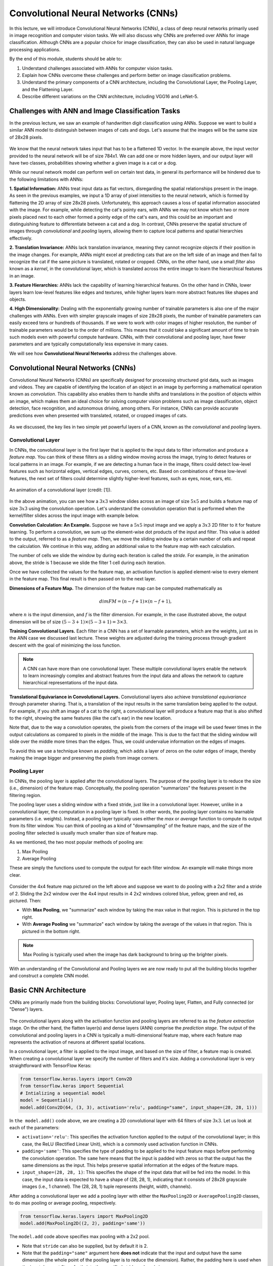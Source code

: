 Convolutional Neural Networks (CNNs)
================================================

In this lecture, we will introduce Convolutional Neural Networks (CNNs), a class of 
deep neural networks primarily used in image recognition and computer vision tasks. 
We will also discuss why CNNs are preferred over ANNs for image classification. 
Although CNNs are a popular choice for image classification, they can also be used 
in natural language processing applications.

By the end of this module, students should be able to:

1. Understand challenges associated with ANNs for computer vision tasks. 
2. Explain how CNNs overcome these challenges and perform better on image 
   classification problems.
3. Understand the primary components of a CNN architecture, including the Convolutional
   Layer, the Pooling Layer, and the Flattening Layer. 
4. Describe different variations on the CNN architecture, including VGG16 and LeNet-5. 

Challenges with ANN and Image Classification Tasks 
~~~~~~~~~~~~~~~~~~~~~~~~~~~~~~~~~~~~~~~~~~~~~~~~~~
In the previous lecture, we saw an example of handwritten digit classification using ANNs. 
Suppose we want to build a similar ANN model to distinguish between images of cats and dogs. 
Let's assume that the images will be the same size of 28x28 pixels.


.. figure:: ./images/CatvsDogANN.png
    :width: 700px
    :align: center
    :alt: 


We know that the neural network takes input that has to be a flattened 1D vector. In the example above, 
the input vector provided to the neural network will be of size 784x1.
We can add one or more hidden layers, and our output layer will have two classes, probabilities 
showing whether a given image is a cat or a dog. 

While our neural network model can perform well on certain test data, in general its performance will be hindered 
due to the following limitations with ANNs:

**1. Spatial Information:**
ANNs treat input data as flat vectors, disregarding the spatial relationships present in the image.
As seen in the previous examples, we input a 1D array of pixel intensities to the neural network, 
which is formed by flattening the 2D array of size 28x28 pixels. 
Unfortunately, this approach causes a loss of spatial information associated with the image. 
For example, while detecting the cat's pointy ears, with ANNs we may not know which two or more pixels
placed next to each other formed a pointy edge of the cat's ears, and this could be an important and 
distinguishing feature to differentiate between a cat and a dog.  In contrast, CNNs preserve the spatial 
structure of images through *convolutional* and *pooling* layers, allowing them to capture local patterns and spatial 
hierarchies effectively.

**2. Translation Invariance:** ANNs lack translation invariance, meaning they cannot recognize 
objects if their position in the image changes.
For example, ANNs might excel at predicting cats that are on the left side of an image and then
fail to recognize the cat if the same picture is translated, rotated or cropped. CNNs, on the other hand, 
use a small `filter` also known as a
`kernel`, in the convolutional layer, which is translated across the entire image
to learn the hierarchical features in an image. 

**3. Feature Hierarchies:** ANNs lack the capability of learning hierarchical features.
On the other hand in CNNs, lower layers learn low-level features like edges and textures, while higher 
layers learn more abstract features like shapes and objects. 

**4. High Dimensionality:**
Dealing with the exponentially growing number of trainable parameters is also one of the major challenges with ANNs. 
Even with simpler grayscale images of size 28x28 pixels, the number of trainable parameters can easily exceed 
tens or hundreds of thousands. 
If we were to work with color images of higher resolution, the number of trainable parameters would be to 
the order of millions. 
This means that it could take a significant amount of time to train such models even with powerful 
compute hardware. CNNs, with their convolutional and pooling layer, 
have fewer parameters and are typically computationally less expensive in many cases.

We will see how **Convolutional Neural Networks** address the challenges above.

Convolutional Neural Networks (CNNs)
~~~~~~~~~~~~~~~~~~~~~~~~~~~~~~
Convolutional Neural Networks (CNNs) are specifically designed for processing structured grid data, such as images and videos.
They are capable of identifying the location of an object in an image by performing a mathematical operation known as 
*convolution*. This capability also enables them to handle shifts and translations in the position of objects within 
an image, which makes them an ideal choice for solving computer vision problems such as image classification, 
object detection, face recognition, and autonomous driving, among others.
For instance, CNNs can provide accurate predictions even when presented with translated, rotated, or cropped images of cats.

.. figure:: ./images/cat_spatial1.png
    :width: 700px
    :align: center
    :alt: 

As we discussed, the key lies in two simple yet powerful layers of a CNN, known as the 
*convolutional* and *pooling* layers.

Convolutional Layer
^^^^^^^^^^^^^^^^^^^^

In CNNs, the convolutional layer is the first layer that is applied to the input data to filter information and
produce a *feature map*. You can think of these filters as a sliding window moving across the image, 
trying to detect features or local patterns in an image.
For example, if we are detecting a human face in the image, filters could detect low-level features such as
horizontal edges, vertical edges, curves, corners, etc. Based on combinations of these low-level features, 
the next set of filters could determine slightly higher-level features, such as eyes, nose, ears, etc. 

.. figure:: ./images/convolution.gif
    :width: 500px
    :align: center
    :alt: 

    An animation of a convolutional layer (credit: [1]).

In the above animation, you can see how a :math:`3x3` window slides across an image of size :math:`5x5` 
and builds a feature map of size :math:`3x3` using the convolution operation.
Let's understand the convolution operation that is performed when the kernel/filter slides across the 
input image with example below.

**Convolution Calculation: An Example.**
Suppose we have a :math:`5x5` input image and we apply a :math:`3x3` 2D filter to it for feature learning. 
To perform a convolution, we sum up the element-wise dot products of the input and filter. This value is 
added to the output, referred to as a *feature map*.
Then, we move the sliding window by a certain number of cells and repeat the calculation. We continue 
in this way, adding an additional value to the feature map with each calculation. 

The number of cells we slide the window by during each iteration is called the *stride*. 
For example, in the animation above, the stride is 1 because we slide the filter 1 cell during each iteration. 

Once we have collected the values for the feature map, an activation function is applied element-wise to every 
element in the feature map. This final result is then passed on to the next layer. 

**Dimensions of a Feature Map.** 
The dimension of the feature map can be computed mathematically as 

.. math:: 
    dim FM = (n-f+1) \times (n-f+1),

where :math:`n` is the input dimension, and :math:`f` is the filter dimension. 
For example, in the case illustrated above, the output dimension will be of size :math:`(5-3+1) \times (5-3+1)= 3\times 3`.


**Training Convolutional Layers.**
Each filter in a CNN has a set of learnable parameters, which are the weights, just as in the ANN case we 
discussed last lecture. These weights are adjusted 
during the training process through gradient descent with the goal of minimizing the loss function. 

.. figure:: ./images/ConvolutionKernel.png
    :width: 500px
    :align: center
    :alt: 

.. note:: 

  A CNN can have more than one convolutional layer. These multiple convolutional layers 
  enable the network to learn increasingly complex and abstract features from the input data
  and allows the network to capture hierarchical representations of the input data. 
.. Lower layers typically learn low-level features such as edges, corners, and textures, while higher layers learn higher-level 
.. features or combinations of lower-level features that represent more abstract concepts, such as object parts or entire objects.


**Translational Equivariance in Convolutional Layers.**
Convolutional layers also achieve `translational equivariance` through parameter sharing. 
That is, a translation of the input results in the same translation being applied to the output. 
For example, if you shift an image of a cat to the right, a convolutional layer will produce 
a feature map that is also shifted to the right, showing the same features (like the cat's ear) 
in the new location. 

Note that, due to the way a convolution operates, the pixels from the corners of the image 
will be used fewer times in the output calculations as compared to pixels in the middle of 
the image. This is due to the fact that the sliding window will slide over the middle more times than the edges. 
Thus, we could undervalue information on the edges of images.

To avoid this we use a technique known as *padding*, which adds a layer of zeros on the outer edges of image, 
thereby making the image bigger and preserving the pixels from image corners.

.. figure:: ./images/padding.png
    :width: 500px
    :align: center
    :alt: 

.. That is, translations of the input do not impact the output. 
.. The same set of filter weights is applied across all spatial positions of the input feature maps. 
.. This makes it invariant to any shifts or translations. For example, if a filter learns to 
.. detect a horizontal edge in one region of the image, it can also detect the same in a 
.. slightly shifted position.    

Pooling Layer
^^^^^^^^^^^^^

In CNNs, the pooling layer is applied after the convolutional layers. The purpose of the pooling layer is
to reduce the size (i.e., dimension) of the feature map. Conceptually, the pooling operation "summarizes" 
the features present in the filtering region. 

The pooling layer uses a sliding window with a fixed stride, just like in a convolutional layer.
However, unlike in a convolutional layer, the computation in a pooling layer
is fixed. In other words, the pooling layer contains no learnable parameters (i.e. weights). Instead, 
a pooling layer typically uses either the *max* or *average* function to compute its 
output from its filter window. You can think of pooling as a kind of "downsampling" of the feature maps, 
and the size of the pooling filter selected is usually much smaller than size of feature map.

As we mentioned, the two most popular methods of pooling are:

1. Max Pooling

2. Average Pooling

These are simply the functions used to compute the output for each filter window. 
An example will make things more clear.

.. figure:: ./images/pooling.png
    :width: 500px
    :align: center
    :alt: 

Consider the 4x4 feature map pictured on the left above and suppose we want to do pooling 
with a 2x2 filter and a stride of 2. Sliding the 2x2 window over the 4x4 input results in 
4 2x2 windows colored blue, yellow, green and red, as pictured. Then:

* With **Max Pooling**, we "summarize" each window by taking the max value in that region.
  This is pictured in the top right. 

* With **Average Pooling** we "summarize" each window by taking the average of the values in 
  that region. This is pictured in the bottom right. 

.. note:: 

    Max Pooling is typically used when the image has dark background to bring up 
    the brighter pixels.

With an understanding of the Convolutional and Pooling layers we are now ready to put 
all the building blocks together and construct a complete CNN model.

Basic CNN Architecture
~~~~~~~~~~~~~~~~~~~~~~

CNNs are primarily made from the building blocks: Convolutional layer, Pooling layer, 
Flatten, and Fully connected (or "Dense") layers.

.. figure:: ./images/CNN-Architecture.png
    :width: 700px
    :align: center
    :alt: 

The convolutional layers along with the activation function and pooling layers are 
referred to as the *feature extraction* stage. On the other hand, the flatten layer(s) and dense 
layers (ANN) comprise the *prediction stage*. The output of the convolutional and pooling layers 
in a CNN is typically a multi-dimensional feature map, where each feature map 
represents the activation of neurons at different spatial locations. 

In a convolutional layer, a filter is applied to the input image, and based on the size of filter,
a feature map is created. When creating a convolutional layer we specify the number of filters and it's size.
Adding a convolutional layer is very straightforward with TensorFlow Keras:

.. code-block:: python3

    from tensorflow.keras.layers import Conv2D
    from tensorflow.keras import Sequential
    # Intializing a sequential model
    model = Sequential()
    model.add(Conv2D(64, (3, 3), activation='relu', padding="same", input_shape=(28, 28, 1)))

In ``the model.add()`` code above, we are creating a 2D convolutional layer with 64 filters of size :math:`3x3`.
Let us look at each of the parameters: 


* ``activation='relu'``: This specifies the activation function applied to the output of the convolutional 
  layer; in this case, the ReLU (Rectified Linear Unit), which is a commonly used activation function in CNNs.

* ``padding='same'``: This specifies the type of padding to be applied to the input feature maps before performing 
  the convolution operation. The ``same`` here means that the input is padded with zeros so that the output has the 
  same dimensions as the input. This helps preserve spatial information at the edges of the feature maps.

* ``input_shape=(28, 28, 1)``: This specifies the shape of the input data that will be fed into the model. 
  In this case, the input data is expected to have a shape of (28, 28, 1), indicating that it consists of 
  28x28 grayscale images (i.e., 1 channel). The (28, 28, 1) tuple represents (height, width, channels).

After adding a convolutional layer we add a pooling layer with either the ``MaxPooling2D`` or ``AveragePooling2D``
classes, to do max pooling or average pooling, respectively.

.. code-block:: python3

    from tensorflow.keras.layers import MaxPooling2D
    model.add(MaxPooling2D((2, 2), padding='same'))

The ``model.add`` code above specifies max pooling with a 2x2 pool. 

* Note that ``stride`` can also be supplied, but by default it is 2. 
* Note that the ``padding="same"`` argument here **does not** indicate that the 
  input and output have the same dimension (the whole point of the pooling layer is 
  to reduce the dimension). Rather, the padding here is used when the input does not 
  fit perfectly into the specified stride and pool size.

We can keep adding a series of convolutional and pooling layers before flattening the output and
finishing with a set of fully connected layers to produce the final output. Why
do we need a flatten layer? 

The Flatten layer in a Convolutional Neural Network (CNN) is necessary to transition from the spatially 
structured representation of the data obtained from the convolutional and pooling layers to a format 
suitable for fully connected layers, which are typically used for making predictions or classifications.

.. code-block:: python3

    # Series of alternating convolutional and pooling layers
    model.add(Conv2D(32, (3, 3), activation='relu', padding="same"))
    model.add(MaxPooling2D((2, 2), padding = 'same'))
    model.add(Conv2D(32, (3, 3), activation='relu', padding="same"))
    model.add(MaxPooling2D((2, 2), padding = 'same'))


.. code-block:: python3

    from tensorflow.keras.layers import Flatten, Dense

    # flattening the output of the conv layer after max pooling to make it ready for creating dense connections
    model.add(Flatten())

    # Adding a fully connected dense layer with 100 neurons
    model.add(Dense(100, activation='relu'))

    # Adding the output layer with num_classes and activation functions as softmax for class classification problem
    num_classes = 3
    model.add(Dense(num_classes, activation='softmax'))

As a reminder, the formula for calculating the total number of trainable parameters in each layer 
is 

:math:`(Filter\_Size * Filter\_Size * Size\_of\_input\_channel +1 ) * number\_of\_filters`


Solving the Fashion MNIST classification example with CNNs
~~~~~~~~~~~~~~~~~~~~~~~~~~~~~~~~~~~~~~~~~~~~~~~~~~~~~~~~~~~~~~~~~~~~~~~~~~~~~~~~

Let's solve the classification problem on the MNIST fashion dataset using CNNs. 
Note that, in the image processing step (Step 2),  we don't flatten the image, since CNNs are 
able to use 2D shapes. Thus, the call to ``reshape`` on the ``X_train`` and ``X_test`` objects should 
be removed, but we will still normalize them. 
Step 3 remains same, but we will update Step 4 to implement a CNN model instead of an ANN.  

Step1: Load the data

.. code-block:: python3

    # Loading the data
    from tensorflow.keras.datasets import fashion_mnist
    (X_train, y_train), (X_test, y_test) = fashion_mnist.load_data()

Step2: Normalize the data

.. code-block:: python3

    X_train_normalized = X_train / 255.0
    X_test_normalized = X_test / 255.0

Step 3: Convert y to categorical using one hot encoding

.. code-block:: python3

    from tensorflow.keras.utils import to_categorical

    # Convert to "one-hot" vectors using the to_categorical function
    num_classes = 10
    y_train_cat = to_categorical(y_train, num_classes)
    y_test_cat = to_categorical(y_test, num_classes)

Step 4: Build the CNN model

.. code-block:: python3

    # Importing all the different layers and optimizers
    from tensorflow.keras.layers import Dense, Dropout, Flatten, Conv2D, MaxPooling2D
    from tensorflow.keras.optimizers import Adam

    # Intializing a sequential model
    model_cnn = Sequential()

    # Adding first conv layer with 64 filters and kernel size 3x3 , padding 'same' provides the output size same as the input size
    # Input_shape denotes input image dimension of MNIST images
    model_cnn.add(Conv2D(64, (3, 3), activation='relu', padding="same", input_shape=(28, 28, 1)))
    # Adding max pooling to reduce the size of output of first conv layer
    model_cnn.add(MaxPooling2D((2, 2), padding = 'same'))

    model_cnn.add(Conv2D(32, (3, 3), activation='relu', padding="same"))
    model_cnn.add(MaxPooling2D((2, 2), padding = 'same'))

    model_cnn.add(Conv2D(32, (3, 3), activation='relu', padding="same"))
    model_cnn.add(MaxPooling2D((2, 2), padding = 'same'))

    # flattening the output of the conv layer after max pooling to make it ready for creating dense connections
    model_cnn.add(Flatten())

    # Adding a fully connected dense layer with 100 neurons
    model_cnn.add(Dense(100, activation='relu'))

    # Adding the output layer with 10 neurons and activation functions as softmax since this is a multi-class classification problem
    model_cnn.add(Dense(10, activation='softmax'))

Step 5: Let's compile and fit it.

.. code-block:: python3

    model_cnn.compile(optimizer='adam', loss='categorical_crossentropy', metrics=['accuracy'])
    model_cnn.summary()
    model_cnn.fit(X_train_normalized, y_train_cat, validation_split=0.2, epochs=5, batch_size=128, verbose=2)

Step 6: Evaluate on the test set.

.. code-block:: python3 

    # evaluate on test 
    test_loss, test_accuracy = model_cnn.evaluate(X_test_normalized, y_test_cat, verbose=0)

What did you notice about the difference between number of trainable parameters in a CNN vs the ANNs we 
looked at in the previous lecture? What about the accuracy?


CNN Architectures
~~~~~~~~~~~~~~~~~
Different CNN architectures have emerged in the past, some of the popular ones are:

- LeNet-5
- VGG16
- GoogleNet
- AlexNet


Each has specific use cases where they can be used. More on the architectural details
is given in [2]. In this lecture, we will cover some basics of VGG16 and LeNet-5.

VGG16
~~~~~

The VGGNet architecture was proposed by Karen Simonyan and Andrew Zisserman, from the Visual 
Geometry Group (VGG) at the University of Oxford, in 2014 [3]. 
It finished first runner-up in the ImageNet annual competition (ILSVRC) in 2014.

VGGNet has two variants: VGG16 and VGG19. 
Here, 16 and 19 refer to the total number of convolution and fully connected layers present in each 
variant of the architecture.

VGGNet stood out for its simplicity and the standard, repeatable nature of its blocks. 
Its main innovation over standard CNNs was simply its increased depth (number of layers). Otherwise, it 
utilized the same building blocks --- convolution and pooling layers --- for feature extraction. 

If you are interested, consider reading the `paper <https://arxiv.org/pdf/1409.1556v6.pdf>`_.


.. figure:: ./images/VGG16.png
    :width: 700px
    :align: center
    :alt: 


VGG16 Architecture Explained
^^^^^^^^^^^^^^^^^^^^^^^^^^^^

1. **Input Layer**: The input to VGG16 is a color image of 
224x224 pixels. 

2. **Convolutional Layers**: It contains 13 convolutional layers, each with an ReLU activation function,
and it contains 5 MaxPooling layers, interspersed within the convolutional layers, as depicted above. 
The convolution layers use small 3x3 kernels, with stride of 1 pixel.
The number of filters in each convolutional layer increases as we go deeper into the network, 
from 64 filters in the first few layers to 512 filters in the later layers.

3. **MaxPooling Layers**: After each convolutional
block we have a MaxPooling layer with a 2x2 window and a stride of 2. 
Max-pooling is used to reduce the spatial dimensions of the feature maps while retaining the most important features.

4. **Fully Connected Layer**: After the last convolutional block, VGG16 has 3 fully connected dense layers, followed by softmax for classification.
The first two fully connected layers have 4096 neurons each, followed by a third fully connected layer with 1000 neurons, which is the number of classes in the ImageNet dataset for which VGG16 was originally designed.

VGG16 is available from the ``keras.applications`` package and can be imported using the following code:

.. code-block:: python3

    from keras.applications.vgg16 import VGG16

A VGG16 model can be created with a single line code and loaded with "pre-trained" weights. 
In this case, we pull the weights learned from training on the ImageNet dataset. 

.. code-block:: python3

    model_vgg16 = VGG16(weights='imagenet')

To check the number of trainable parameters look at the summary of model

.. code-block:: python3

    model_vgg16.summary()

    Model: "vgg16"
    _________________________________________________________________
    Layer (type)                Output Shape              Param #   
    =================================================================
    input_1 (InputLayer)        [(None, 224, 224, 3)]     0         
                                                                    
    block1_conv1 (Conv2D)       (None, 224, 224, 64)      1792      
                                                                    
    block1_conv2 (Conv2D)       (None, 224, 224, 64)      36928     
                                                                    
    block1_pool (MaxPooling2D)  (None, 112, 112, 64)      0         
                                                                    
    block2_conv1 (Conv2D)       (None, 112, 112, 128)     73856     
                                                                    
    block2_conv2 (Conv2D)       (None, 112, 112, 128)     147584    
                                                                    
    block2_pool (MaxPooling2D)  (None, 56, 56, 128)       0         
                                                                    
    block3_conv1 (Conv2D)       (None, 56, 56, 256)       295168    
                                                                    
    block3_conv2 (Conv2D)       (None, 56, 56, 256)       590080    
                                                                    
    block3_conv3 (Conv2D)       (None, 56, 56, 256)       590080    
                                                                    
    block3_pool (MaxPooling2D)  (None, 28, 28, 256)       0         
                                                                    
    block4_conv1 (Conv2D)       (None, 28, 28, 512)       1180160   
                                                                    
    block4_conv2 (Conv2D)       (None, 28, 28, 512)       2359808   
                                                                    
    block4_conv3 (Conv2D)       (None, 28, 28, 512)       2359808   
                                                                    
    block4_pool (MaxPooling2D)  (None, 14, 14, 512)       0         
                                                                    
    block5_conv1 (Conv2D)       (None, 14, 14, 512)       2359808   
                                                                    
    block5_conv2 (Conv2D)       (None, 14, 14, 512)       2359808   
                                                                    
    block5_conv3 (Conv2D)       (None, 14, 14, 512)       2359808   
                                                                    
    block5_pool (MaxPooling2D)  (None, 7, 7, 512)         0         
                                                                    
    flatten (Flatten)           (None, 25088)             0         
                                                                    
    fc1 (Dense)                 (None, 4096)              102764544 
                                                                    
    fc2 (Dense)                 (None, 4096)              16781312  
                                                                    
    predictions (Dense)         (None, 1000)              4097000   
                                                                    
    =================================================================
    Total params: 138357544 (527.79 MB)
    Trainable params: 138357544 (527.79 MB)
    Non-trainable params: 0 (0.00 Byte)


LeNet-5
~~~~~~~~~
LeNet-5 is one of the earliest pre-trained models proposed by Yann LeCun and others. It was originally trained 
for the hand written digit classification task on the MNIST dataset which we saw earlier. 
LeNet-5 was designed to be 
computationally efficient, making it suitable for training on relatively small datasets and deploying 
on resource-constrained devices. The architecture is relatively simple compared to more modern deep 
learning architectures, which makes it easy to understand, implement, and debug.

It cannot be directly imported from Keras, but we can easily implement it using a Sequential model
as follows:

.. code-block:: python

    model = Sequential()
    
    # Layer 1: Convolutional layer with 6 filters of size 5x5, followed by average pooling
    model.add(Conv2D(6, kernel_size=(5, 5), activation='relu', input_shape=input_shape))
    model.add(AveragePooling2D(pool_size=(2, 2)))
    
    # Layer 2: Convolutional layer with 16 filters of size 5x5, followed by average pooling
    model.add(Conv2D(16, kernel_size=(5, 5), activation='relu'))
    model.add(AveragePooling2D(pool_size=(2, 2)))
    
    # Flatten the feature maps to feed into fully connected layers
    model.add(Flatten())
    
    # Layer 3: Fully connected layer with 120 neurons
    model.add(Dense(120, activation='relu'))
    
    # Layer 4: Fully connected layer with 84 neurons
    model.add(Dense(84, activation='relu'))
    
    # Output layer: Fully connected layer with num_classes neurons (e.g., 10 for MNIST)
    model.add(Dense(num_classes, activation='softmax'))
    


Summary
~~~~~~~

VGG16 Vs LeNet-5, which architecture to choose from?

* Complexity: VGG16 is a deep convolutional neural network with 16 layers (including convolutional and pooling layers) 
  and a large number of parameters. It is more suitable for complex image classification tasks with large datasets.
  
  LeNet-5 is a shallow convolutional neural network with only 5 layers, making it less complex compared to VGG16. 
  It is suitable for simpler image classification tasks with smaller datasets.

* Pretraining: VGG16 has been pretrained on the ImageNet dataset which we will talk about more in a later lecture, 
  but ImageNet contains millions of images across thousands of categories. If your task contains image that are 
  similar to ImageNet, using VGG16 as a feature extractor or fine-tuning it on your dataset can yield good results.

  LeNet-5 was originally designed for handwritten digit recognition on the MNIST dataset. If your task is similar to  
  MNIST (e.g., digit recognition, simple pattern recognition), LeNet-5 can be a good choice.

* Image Size: VGG16 expects input images to have a minimum size of 32x32 pixels. It performs better with 
  larger images, typically 224x224 pixels, due to its deeper architecture and larger receptive fields. 

  LeNet-5 is designed for small grayscale images of size 28x28 pixels. It is less suitable for larger or more 
  complex images due to its limited capacity and smaller receptive fields.

* Computational Resources: Training VGG16 from scratch or fine-tuning it on large datasets requires significant 
  computational resources (GPU, memory, and time).
  
  Training LeNet-5 is computationally less demanding compared to VGG16, making it suitable for environments 
  with limited computational resources.


References and Additional Resources
~~~~~~~~~~~~~~~~~~~~~~~~~~~~~~~~~~~

1. `Convolution Animation <https://towardsdatascience.com/intuitively-understanding-convolutions-for-deep-learning-1f6f42faee1>`_ 
2. `Types of CNN Architectures <https://towardsdatascience.com/various-types-of-convolutional-neural-network-8b00c9a08a1b>`_ 


